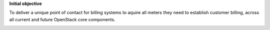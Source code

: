 **Initial objective**

To deliver a unique point of contact for billing systems to aquire all meters they need to establish customer billing, across all current and future OpenStack core components.

.. image:: /_static/images/ruban_mesurer.png
    :target: http://docs.openstack.org/developer/ceilometer/measurements.html
        :alt: Ruban Mesurer
        :width: 300
        :height: 300
